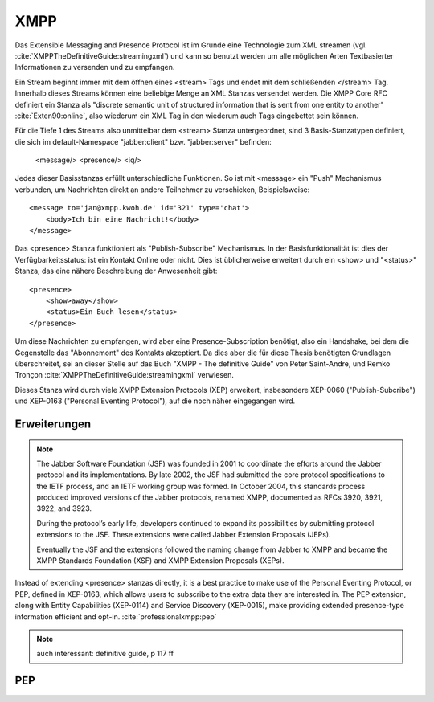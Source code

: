 
XMPP
====

Das Extensible Messaging and Presence Protocol ist im Grunde eine Technologie zum XML streamen (vgl. :cite:`XMPPTheDefinitiveGuide:streamingxml`) und kann so benutzt werden um alle möglichen Arten Textbasierter Informationen zu versenden und zu empfangen.

Ein Stream beginnt immer mit dem öffnen eines <stream> Tags und endet mit dem schließenden </stream> Tag.
Innerhalb dieses Streams können eine beliebige Menge an XML Stanzas versendet werden. Die XMPP Core RFC definiert ein Stanza als "discrete semantic unit of structured information that is sent from one entity to another" :cite:`Exten90:online`, also wiederum ein XML Tag in den wiederum auch Tags eingebettet sein können.

Für die Tiefe 1 des Streams also unmittelbar dem <stream> Stanza untergeordnet, sind 3 Basis-Stanzatypen definiert, die sich im default-Namespace "jabber:client" bzw. "jabber:server" befinden:

    <message/> <presence/> <iq/>

Jedes dieser Basisstanzas erfüllt unterschiedliche Funktionen.
So ist mit <message> ein "Push" Mechanismus verbunden, um Nachrichten direkt an andere Teilnehmer zu verschicken, Beispielsweise::

    <message to='jan@xmpp.kwoh.de' id='321' type='chat'>
        <body>Ich bin eine Nachricht!</body>
    </message>

Das <presence> Stanza funktioniert als "Publish-Subscribe" Mechanismus. In der Basisfunktionalität ist dies der Verfügbarkeitsstatus: ist ein Kontakt Online oder nicht. Dies ist üblicherweise erweitert durch ein <show> und "<status>" Stanza, das eine nähere Beschreibung der Anwesenheit gibt::

    <presence>
        <show>away</show>
        <status>Ein Buch lesen</status>
    </presence>

Um diese Nachrichten zu empfangen, wird aber eine Presence-Subscription benötigt, also ein Handshake, bei dem die Gegenstelle das "Abonnemont" des Kontakts akzeptiert.
Da dies aber die für diese Thesis benötigten Grundlagen überschreitet, sei an dieser Stelle auf das Buch "XMPP - The definitive Guide" von Peter Saint-Andre, und Remko Tronçon :cite:`XMPPTheDefinitiveGuide:streamingxml` verwiesen.

Dieses Stanza wird durch viele XMPP Extension Protocols (XEP) erweitert, insbesondere  XEP-0060 ("Publish-Subcribe") und XEP-0163 ("Personal Eventing Protocol"), auf die noch näher eingegangen wird.


.. code-block:: none
   :caption: streambeispiel aus der core-rfc :cite:`Exten90:online`

    |--------------------|
    | <stream>           |
    |--------------------|
    | <presence>         |
    |   <show/>          |
    | </presence>        |
    |--------------------|
    | <message to='foo'> |
    |   <body/>          |
    | </message>         |
    |--------------------|
    | <iq to='bar'>      |
    |   <query/>         |
    | </iq>              |
    |--------------------|
    | ...                |
    |--------------------|
    | </stream>          |
    |--------------------|




Erweiterungen
-------------


.. note::

    The Jabber Software Foundation (JSF) was founded in 2001 to coordinate the efforts around the
    Jabber protocol and its implementations. By late 2002, the JSF had submitted the core protocol specifications
    to the IETF process, and an IETF working group was formed. In October 2004, this standards
    process produced improved versions of the Jabber protocols, renamed XMPP, documented as
    RFCs 3920, 3921, 3922, and 3923.

    During the protocol’s early life, developers continued to expand its possibilities by submitting
    protocol extensions to the JSF. These extensions were called Jabber Extension Proposals (JEPs).

    Eventually the JSF and the extensions followed the naming change from Jabber to XMPP and
    became the XMPP Standards Foundation (XSF) and XMPP Extension Proposals (XEPs).



Instead of extending <presence> stanzas directly, it is a best practice to make use of the Personal Eventing Protocol, or PEP, defined in XEP-0163, which allows users to subscribe to the extra data they are interested in. The PEP extension, along with Entity Capabilities (XEP-0114) and Service Discovery (XEP-0015), make providing extended presence-type information efficient and opt-in. :cite:`professionalxmpp:pep`

.. note::

    auch interessant: definitive guide, p 117 ff

.. todo::

    beispielstream

    service disco, pubsub, entity caps



PEP
---

.. todo::

    pep:
      https://oneminutedistraction.wordpress.com/2010/09/13/difference-between-pubsub-and-pep/

      TL;DR:
        - user postet "interest" in presence (bei der anmeldung)
        - user bekommt alles was an rosterkontakten zu dem interest gepostet wird

      beispiel: user tune (XEP-0118)
